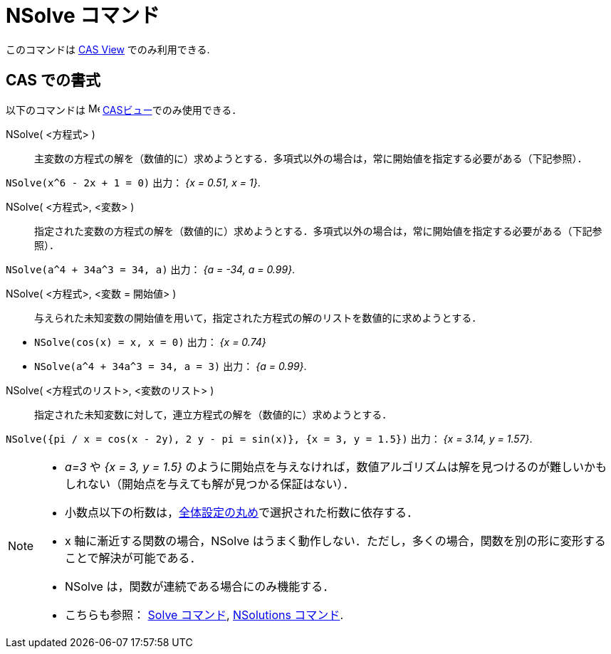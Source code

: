 = NSolve コマンド
:page-en: commands/NSolve
ifdef::env-github[:imagesdir: /ja/modules/ROOT/assets/images]

このコマンドは xref:/CASビュー.adoc[CAS View] でのみ利用できる.

== CAS での書式

以下のコマンドは image:16px-Menu_view_cas.svg.png[Menu view cas.svg,width=16,height=16]
xref:/CASビュー.adoc[CASビュー]でのみ使用できる．

NSolve( <方程式> )::
  主変数の方程式の解を（数値的に）求めようとする．多項式以外の場合は，常に開始値を指定する必要がある（下記参照）．

[EXAMPLE]
====

`++NSolve(x^6 - 2x + 1 = 0)++` 出力： _{x = 0.51, x = 1}_.

====

NSolve( <方程式>, <変数> )::
  指定された変数の方程式の解を（数値的に）求めようとする．多項式以外の場合は，常に開始値を指定する必要がある（下記参照）．

[EXAMPLE]
====

`++NSolve(a^4 + 34a^3 = 34, a)++` 出力： _{a = -34, a = 0.99}_.

====

NSolve( <方程式>, <変数 = 開始値> )::
  与えられた未知変数の開始値を用いて，指定された方程式の解のリストを数値的に求めようとする．

[EXAMPLE]
====

* `++NSolve(cos(x) = x, x = 0)++` 出力： _{x = 0.74}_
* `++NSolve(a^4 + 34a^3 = 34, a = 3)++` 出力： _{a = 0.99}_.

====


NSolve( <方程式のリスト>, <変数のリスト> )::
  指定された未知変数に対して，連立方程式の解を（数値的に）求めようとする．

[EXAMPLE]
====

`++NSolve({pi / x = cos(x - 2y), 2 y - pi = sin(x)}, {x = 3, y = 1.5})++` 出力： _{x = 3.14, y = 1.57}_.

====

[NOTE]
====

* _a=3_ や _{x = 3, y = 1.5}_
のように開始点を与えなければ，数値アルゴリズムは解を見つけるのが難しいかもしれない（開始点を与えても解が見つかる保証はない）．
* 小数点以下の桁数は，xref:/オプションメニュー.adoc[全体設定の丸め]で選択された桁数に依存する．
* x 軸に漸近する関数の場合，NSolve
はうまく動作しない．ただし，多くの場合，関数を別の形に変形することで解決が可能である．
* NSolve は，関数が連続である場合にのみ機能する．
* こちらも参照： xref:/commands/Solve.adoc[Solve コマンド], xref:/commands/NSolutions.adoc[NSolutions コマンド].

====
